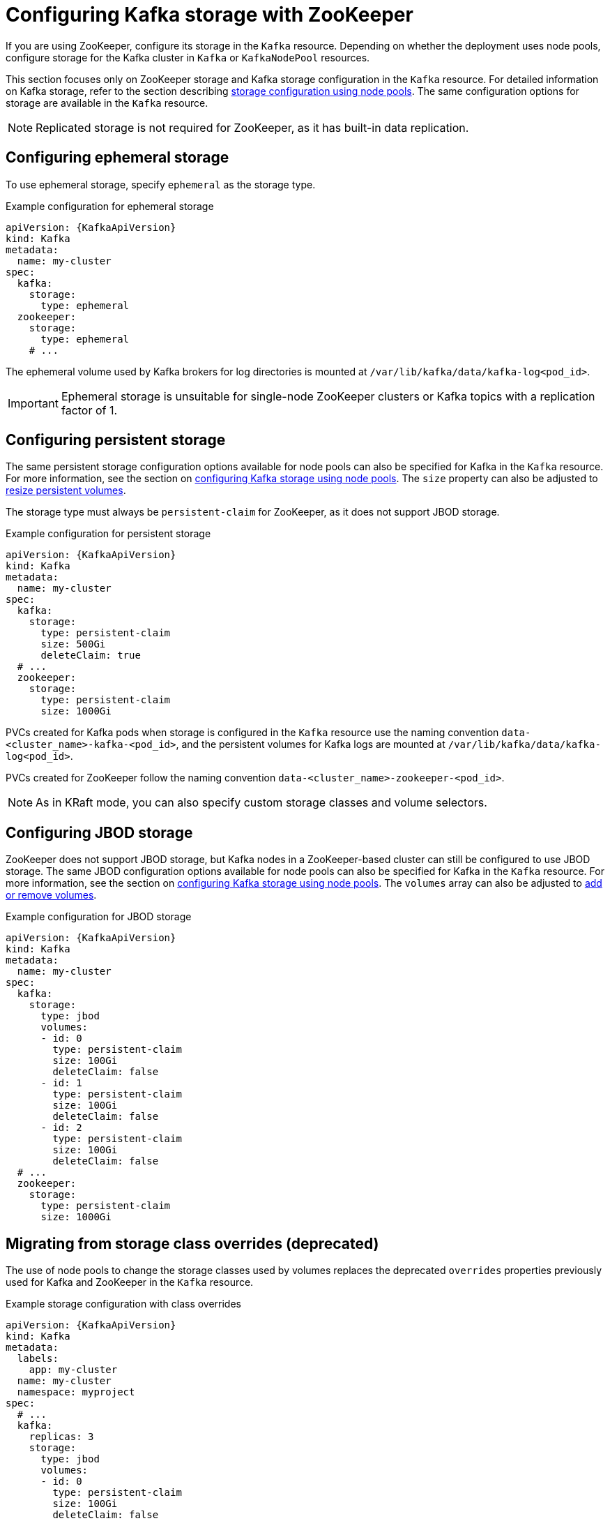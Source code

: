 // Module included in the following assemblies:
//
// assembly-storage.adoc

[id='con-config-storage-zookeeper-{context}']
= Configuring Kafka storage with ZooKeeper

[role="_abstract"]
If you are using ZooKeeper, configure its storage in the `Kafka` resource.
Depending on whether the deployment uses node pools, configure storage for the Kafka cluster in `Kafka` or `KafkaNodePool` resources. 

This section focuses only on ZooKeeper storage and Kafka storage configuration in the `Kafka` resource.
For detailed information on Kafka storage, refer to the section describing xref:con-config-storage-kraft-{context}[storage configuration using node pools]. 
The same configuration options for storage are available in the `Kafka` resource.

NOTE: Replicated storage is not required for ZooKeeper, as it has built-in data replication.

== Configuring ephemeral storage

To use ephemeral storage, specify `ephemeral` as the storage type. 

.Example configuration for ephemeral storage
[source,yaml,subs="attributes+"]
----
apiVersion: {KafkaApiVersion}
kind: Kafka
metadata:
  name: my-cluster
spec:
  kafka:
    storage:
      type: ephemeral
  zookeeper:
    storage:
      type: ephemeral    
    # ...
----

The ephemeral volume used by Kafka brokers for log directories is mounted at `/var/lib/kafka/data/kafka-log<pod_id>`.

IMPORTANT: Ephemeral storage is unsuitable for single-node ZooKeeper clusters or Kafka topics with a replication factor of 1.

== Configuring persistent storage

The same persistent storage configuration options available for node pools can also be specified for Kafka in the `Kafka` resource.
For more information, see the section on xref:con-config-storage-kraft-{context}[configuring Kafka storage using node pools].
The `size` property can also be adjusted to xref:proc-resizing-persistent-volumes-{context}[resize persistent volumes]. 

The storage type must always be `persistent-claim` for ZooKeeper, as it does not support JBOD storage.

.Example configuration for persistent storage 
[source,yaml,subs="attributes+"]
----
apiVersion: {KafkaApiVersion}
kind: Kafka
metadata:
  name: my-cluster
spec:
  kafka:
    storage:
      type: persistent-claim
      size: 500Gi
      deleteClaim: true
  # ...
  zookeeper:
    storage:
      type: persistent-claim
      size: 1000Gi        
----

PVCs created for Kafka pods when storage is configured in the `Kafka` resource use the naming convention `data-<cluster_name>-kafka-<pod_id>`, and the persistent volumes for Kafka logs are mounted at `/var/lib/kafka/data/kafka-log<pod_id>`.

PVCs created for ZooKeeper follow the naming convention `data-<cluster_name>-zookeeper-<pod_id>`.

NOTE: As in KRaft mode, you can also specify custom storage classes and volume selectors.

== Configuring JBOD storage

ZooKeeper does not support JBOD storage, but Kafka nodes in a ZooKeeper-based cluster can still be configured to use JBOD storage.
The same JBOD configuration options available for node pools can also be specified for Kafka in the `Kafka` resource.
For more information, see the section on xref:con-config-storage-kraft-{context}[configuring Kafka storage using node pools].
The `volumes` array can also be adjusted to xref:proc-adding-removing-volumes-{context}[add or remove volumes].

.Example configuration for JBOD storage 
[source,yaml,subs="attributes+"]
----
apiVersion: {KafkaApiVersion}
kind: Kafka
metadata:
  name: my-cluster
spec:
  kafka:
    storage:
      type: jbod
      volumes:
      - id: 0
        type: persistent-claim
        size: 100Gi
        deleteClaim: false
      - id: 1
        type: persistent-claim
        size: 100Gi
        deleteClaim: false
      - id: 2
        type: persistent-claim
        size: 100Gi
        deleteClaim: false
  # ...
  zookeeper:
    storage:
      type: persistent-claim
      size: 1000Gi        
----

== Migrating from storage class overrides (deprecated)

The use of node pools to change the storage classes used by volumes replaces the deprecated `overrides` properties previously used for Kafka and ZooKeeper in the `Kafka` resource. 

.Example storage configuration with class overrides
[source,yaml,subs="attributes+"]
----
apiVersion: {KafkaApiVersion}
kind: Kafka
metadata:
  labels:
    app: my-cluster
  name: my-cluster
  namespace: myproject
spec:
  # ...
  kafka:
    replicas: 3
    storage:
      type: jbod
      volumes:
      - id: 0
        type: persistent-claim
        size: 100Gi
        deleteClaim: false
        class: my-storage-class
        overrides:
        - broker: 0
          class: my-storage-class-zone-1a
        - broker: 1
          class: my-storage-class-zone-1b
        - broker: 2
          class: my-storage-class-zone-1c
      # ...
  # ...
  zookeeper:
    replicas: 3
    storage:
      deleteClaim: true
      size: 100Gi
      type: persistent-claim
      class: my-storage-class
      overrides:
        - broker: 0
          class: my-storage-class-zone-1a
        - broker: 1
          class: my-storage-class-zone-1b
        - broker: 2
          class: my-storage-class-zone-1c
  # ...
----

If you are using storage class overrides for Kafka, we encourage you to transition to using node pools instead.
To migrate the existing configuration, follow these steps:

1. Make sure you already use node pools resources.
   If not, you should xref:proc-migrating-clusters-node-pools-str[migrate the cluster to use node pools] first.
2. Create new xref:config-node-pools-str[node pools] with storage configuration using the desired storage class without using the overrides.
3. Move all partition replicas from the old broker using the storage class overrides.
   You can do this using xref:cruise-control-concepts-str[Cruise Control] or xref:assembly-reassign-tool-str[using the partition reassignment tool].
4. Delete the old node pool with the old brokers using the storage class overrides. 